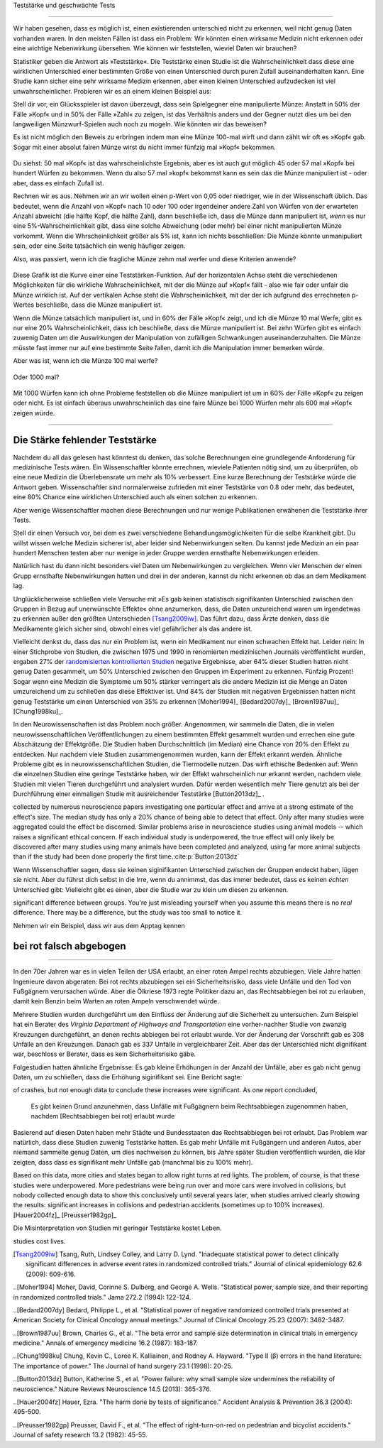 .. index::
   single: power
   see: statistical power; power

.. _power:

Teststärke und geschwächte Tests

.. unable to translate joke

.. Statistical power and underpowered statistics
=============================================

Wir haben gesehen, dass es möglich ist, einen existierenden unterschied nicht zu erkennen, weil nicht genug Daten vorhanden waren. In den meisten Fällen ist dass ein Problem: Wir könnten einen wirksame Medizin nicht erkennen oder eine wichtige Nebenwirkung übersehen. Wie können wir feststellen, wieviel Daten wir brauchen?

.. We've seen that it's possible to miss a real effect simply by not taking enough data. In most cases, this is a problem: we might miss a viable medicine or fail to notice an important side-effect. How do we know how much data to collect?

Statistiker geben die Antwort als »Teststärke«. Die Teststärke einen Studie ist die Wahrscheinlichkeit dass diese eine wirklichen Unterschied einer bestimmten Größe von einen Unterschied durch puren Zufall auseinanderhalten kann. Eine Studie kann sicher eine sehr wirksame Medizin erkennen, aber einen kleinen Unterschied aufzudecken ist viel unwahrscheinlicher. Probieren wir es an einem kleinen Beispiel aus:

.. Statisticians provide the answer in the form of "statistical power." The power of a study is the likelihood that it will distinguish an effect of a certain size from pure luck. A study might easily detect a huge benefit from a  medication, but detecting a subtle difference is much less likely. Let's try a simple example.

Stell dir vor, ein Glücksspieler ist davon überzeugt, dass sein Spielgegner eine manipulierte Münze: Anstatt in 50% der Fälle »Kopf« und in 50% der Fälle »Zahl« zu zeigen, ist das Verhältnis anders und der Gegner nutzt dies um bei den langweiligen Münzwurf-Spielen auch noch zu mogeln. Wie könnten wir das beweisen?

.. Suppose a gambler is convinced that an opponent has an unfair coin: rather than getting heads half the time and tails half the time, the  proportion is different, and the opponent is using this to cheat at incredibly boring coin-flipping games. How to prove it?

Es ist nicht möglich den Beweis zu erbringen indem man eine Münze 100-mal wirft und dann zählt wir oft es »Kopf« gab. Sogar mit einer absolut fairen Münze wirst du nicht immer fünfzig mal »Kopf« bekommen.

.. You can't just flip the coin a hundred times and count the heads. Even with a perfectly fair coin, you don't always get fifty heads:

.. figure:: /plots/binomial.png

.. .. figure:: /plots/binomial.*

  Das zeigt die Wahrscheinlichkeit für verschiedene Anzahlen von »Kopf« wenn du eine Münze hundertmal wirfst.

.. This shows the likelihood of getting different numbers of heads, if you flip a   coin a hundred times.

Du siehst: 50 mal »Kopf« ist das wahrscheinlichste Ergebnis, aber es ist auch gut möglich 45 oder 57 mal »Kopf« bei hundert Würfen zu bekommen. Wenn du also 57 mal »kopf« bekommst kann es sein das die Münze manipuliert ist - oder aber, dass es einfach Zufall ist.

.. You can see that 50 heads is the most likely option, but it's also reasonably likely to get 45 or 57. So if you get 57 heads, the coin might be rigged, but you might just be lucky.

Rechnen wir es aus. Nehmen wir an wir wollen einen p-Wert von 0,05 oder niedriger, wie in der Wissenschaft üblich. Das bedeutet, wenn die Anzahl von »Kopf« nach 10 oder 100 oder irgendeiner andere Zahl von Würfen von der erwarteten Anzahl abweicht (die hälfte Kopf, die hälfte Zahl), dann beschließe ich, dass die Münze dann manipuliert ist, *wenn* es nur eine 5%-Wahrscheinlichkeit gibt, dass eine solche Abweichung (oder mehr) bei einer nicht manipulierten Münze vorkommt. Wenn die Whrscheinlichkeit größer als 5% ist, kann ich nichts beschließen: Die Münze könnte unmanipuliert sein, oder eine Seite tatsächlich ein wenig häufiger zeigen.

.. TODO: Ist das:» es nur eine 5%-Wahrscheinlichkeit gibt, dass eine solche Abweichung **(oder mehr)** ODER »es nur eine 5%-Wahrscheinlichkeit **(oder weniger)** gibt, dass eine solche Abweichung **(oder mehr)** ODER »es nur eine 5%-Wahrscheinlichkeit **(oder weniger)** gibt, dass eine solche Abweichung ICH WÜRDE DIE VERSION MIT DEN 2 KLAMMERN ANNEHMEN

.. Let's work out the math. Let's say we look for a *p* value of 0.05 or less, as scientists typically do. That is, if I count up the number  of heads after 10 or 100 trials and find a deviation from what I'd expect -- half heads, half tails -- I call the coin unfair if there's only a 5% chance of getting a deviation that size or larger with a fair coin. Otherwise, I can conclude nothing: the coin may be fair, or it maybe only a little unfair. I can't tell.

Also, was passiert, wenn ich die fragliche Münze zehm mal werfer und diese Kriterien anwende?

.. So, what happens if I flip a coin ten times and apply these criteria?

.. index:: power curve, power; coin flip

.. figure:: /plots/power-curve-10.png

.. .. figure:: /plots/power-curve-10.*

Diese Grafik ist die Kurve einer eine Teststärken-Funktion. Auf der horizontalen Achse steht die verschiedenen Möglichkeiten für die wirkliche Wahrscheinlichkeit, mit der die Münze auf »Kopf« fällt - also wie fair oder unfair die Münze wirklich ist. Auf der vertikalen Achse steht die Wahrscheinlichkeit, mit der der ich aufgrund des errechneten p-Wertes beschließe, dass die Münze manipuliert ist.

.. This is called a *power curve.* Along the horizontal axis, we have the different possibilities for the coin's true probability of getting heads, corresponding to  different levels of unfairness. On the vertical axis is the probability that I will conclude the coin is rigged after ten tosses, based on the *p* value of the result.

.. TODO: gibt es Teststärkenfunktionen?

Wenn die Münze tatsächlich manipuliert ist, und in 60% der Fälle »Kopf« zeigt, und ich die Münze 10 mal Werfe, gibt es nur eine 20% Wahrscheinlichkeit, dass ich beschließe, dass die Münze manipuliert ist. Bei zehn Würfen gibt es einfach zuwenig Daten um die Auswirkungen der Manipulation von zufälligen Schwankungen auseinanderzuhalten. Die Münze müsste fast immer nur auf eine bestimmte Seite fallen, damit ich die Manipulation immer bemerken würde.

.. TODO: wohl: dass ich Daten bekomme deren p-Wert so ist, dass ich korrekterweise beschieße, dass die Münze manipuliert ist.


.. You can see that if the coin is rigged to give heads 60% of the time, and I flip the coin 10 times, I only have a 20% chance of concluding that it's rigged. There's just too little data to separate rigging from random variation. The coin would have to be incredibly biased for me to always notice.

Aber was ist, wenn ich die Münze 100 mal werfe?

.. But what if I flip the coin 100 times?

.. figure:: plots/power-curve-100.png

.. .. figure:: plots/power-curve-100.*

Oder 1000 mal?

.. Or 1,000 times?

.. figure:: plots/power-curve-1000.png
.. .. figure:: plots/power-curve-1000.*

Mit 1000 Würfen kann ich ohne Probleme feststellen ob die Münze manipuliert ist um in 60% der Fälle »Kopf« zu zeigen oder nicht. Es ist einfach überaus unwahrscheinlich das eine faire Münze bei 1000 Würfen mehr als 600 mal »Kopf« zeigen würde.

.. With one thousand flips, I can easily tell if the coin is rigged to give heads 60% of the time. It's just overwhelmingly unlikely that I could flip a fair coin 1,000 times and get more than 600 heads.

.. _power-underpowered:

.. The power of being underpowered
-------------------------------

Die Stärke fehlender Teststärke
---------------------------------

Nachdem du all das gelesen hast könntest du denken, das solche Berechnungen eine grundlegende Anforderung für medizinische Tests wären. Ein Wissenschaftler könnte errechnen, wieviele Patienten nötig sind, um zu überprüfen, ob eine neue Medizin die Überlebensrate um mehr als 10% verbessert. Eine kurze Berechnung der Teststärke würde die Antwort geben. Wissenschaftler sind normalerweise zufrieden mit einer Teststärke von 0.8 oder mehr, das bedeutet, eine 80% Chance eine wirklichen Unterschied auch als einen solchen zu erkennen.

.. After hearing all this, you might think calculations of statistical power are essential to medical trials. A scientist might want to know how many patients are needed to test if a new medication improves survival by more than 10%, and a quick calculation of statistical power would provide the answer. Scientists are usually satisfied when the statistical power is 0.8 or higher, corresponding to an 80% chance of concluding there's a real effect.

Aber wenige Wissenschaftler machen diese Berechnungen und nur wenige Publikationen erwähenen die Teststärke ihrer Tests.

.. However, few scientists ever perform this calculation, and few journal articles ever mention the statistical power of their tests.

Stell dir einen Versuch vor, bei dem es zwei verschiedene Behandlungsmöglichkeiten für die selbe Krankheit gibt. Du willst wissen welche Medizin sicherer ist, aber leider sind Nebenwirkungen selten. Du kannst jede Medizin an ein paar hundert Menschen testen aber nur wenige in jeder Gruppe werden ernsthafte Nebenwirkungen erleiden.

.. Consider a trial testing two different treatments for the same condition. You might want to know which medicine is safer, but unfortunately, side effects are rare. You can test each medicine on a hundred patients, but only a few in each group suffer serious side  effects.

Natürlich hast du dann nicht besonders viel Daten um Nebenwirkungen zu vergleichen. Wenn vier Menschen der einen Grupp ernsthafte Nebenwirkungen hatten und drei in der anderen, kannst du nicht erkennen ob das an dem Medikament lag.

.. Obviously, you won't have terribly much data to compare side effect rates. If four people have serious side effects in one group, and three in the other, you can't tell if that's the medication's fault.

Unglücklicherweise schließen viele Versuche mit »Es gab keinen statistisch signifikanten Unterschied zwischen den Gruppen in Bezug auf unerwünschte Effekte« ohne anzumerken, dass, die Daten unzureichend waren um irgendetwas zu erkennen außer den größten Unterschieden [Tsang2009iw]_. Das führt dazu, dass Ärzte denken, dass die Medikamente gleich sicher sind, obwohl eines viel gefährlicher als das andere ist.

.. TODO \ :cite:p:`Tsang:2009iw`

.. Unfortunately, many trials conclude with "There was no statistically significant difference in adverse effects between groups" without  noting that there was insufficient data to detect any but the largest differences.\ :cite:p:`Tsang:2009iw` And so doctors erroneously think the medications are equally safe, when one could well be much more dangerous than the other.

Vielleicht denkst du, dass das nur ein Problem ist, wenn ein Medikament nur einen schwachen Effekt hat. Leider nein: In einer Stichprobe von Studien, die zwischen 1975 und 1990 in renomierten  medizinischen Journals veröffentlicht wurden, ergaben 27% der `randomisierten kontrollierten Studien <http://de.wikipedia.org/wiki/Randomisierte_kontrollierte_Studie>`_
negative Ergebnisse, aber 64% dieser Studien hatten nicht genug Daten gesammelt, um 50% Unterschied zwischen den Gruppen im Experiment zu erkennen. Fünfzig Prozent! Sogar wenn eine Medizin die Symptome um 50% stärker verringert als die andere Medizin ist die Menge an Daten umzureichend um zu schlie0en das diese Effektiver ist. Und 84% der Studien mit negativen Ergebnissen hatten nicht genug Teststärke um einen Unterschied von 35% zu erkennen [Moher1994]_ [Bedard2007dy]_ [Brown1987uu]_ [Chung1998ku]_.

.. TODO: What is "primary outcome"?
.. TODO: is »Studien mit negativen Ergebnissen« the right translation for "negative trails"
.. TODO: \
.. TODO:cite:p:`Moher:1994,Bedard:2007dy,Brown:1987uu,Chung:1998ku`


.. You might think this is only a problem when the medication only has a weak effect. But no: in one sample of studies published between 1975 and 1990 in prestigious medical journals, 27% of randomized controlled trials gave negative results, but 64% of these didn't collect enough data to detect a 50% difference in *primary outcome* between treatment groups. Fifty percent! Even if one medication decreases symptoms by 50% more than the other medication, there's insufficient data to conclude it's more effective. And 84% of the negative trials didn't have the power to detect a 25% difference.\ :cite:p:`Moher:1994,Bedard:2007dy,Brown:1987uu,Chung:1998ku`

In den Neurowissenschaften ist das Problem noch größer. Angenommen, wir sammeln die Daten, die in vielen neurowissenschaftlichen Veröffentlichungen zu einem bestimmten Effekt gesammelt wurden und errechen eine gute Abschätzung der Effektgröße. Die Studien haben Durchschnittlich (im Median) eine Chance von 20% den Effekt zu entdecken. Nur nachdem viele Studien zusammengenommen wurden, kann der Effekt erkannt werden. Ähnliche Probleme gibt es in neurowissenschaftlichen Studien, die Tiermodelle nutzen. Das wirft ethische Bedenken auf: Wenn die einzelnen Studien eine geringe Teststärke haben, wir der Effekt wahrscheinlich nur erkannt werden, nachdem viele Studien mit vielen Tieren durchgeführt und analysiert wurden. Dafür werden wesentlich mehr Tiere genutzt als bei der Durchführung einer einmaligen Studie mit ausreichender Teststärke [Button2013dz]_ .

.. TODO war :cite:p:`Button:2013dz`

.. TODO: strong estimate: gute Schätzung?

.. In neuroscience the problem is even worse. Suppose we aggregate the data
collected by numerous neuroscience papers investigating one particular effect
and arrive at a strong estimate of the effect's size. The median study has only
a 20% chance of being able to detect that effect. Only after many studies were
aggregated could the effect be discerned. Similar problems arise in neuroscience
studies using animal models -- which raises a significant ethical concern. If
each individual study is underpowered, the true effect will only likely be
discovered after many studies using many animals have been completed and
analyzed, using far more animal subjects than if the study had been done
properly the first time.\ :cite:p:`Button:2013dz`


Wenn Wissenschaftler sagen, dass sie keinen siginifikanten Unterschied zwischen der Gruppen endeckt haben, lügen sie nicht. Aber du führst dich selbst in die Irre, wenn du annimmst, das das immer bedeutet, dass es keinen *echten* Unterschied gibt: Vielleicht gibt es einen, aber die Studie war zu klein um diesen zu erkennen.

.. That's not to say scientists are lying when they state they detected no
significant difference between groups. You're just misleading yourself when you
assume this means there is no *real* difference. There may be a difference, but
the study was too small to notice it.

Nehmen wir ein Beispiel, dass wir aus dem Apptag kennen

.. Let's consider an example we see every day.

.. index:: right turn on red, power; right turn on red

.. _rtor:

bei rot falsch abgebogen
------------------------

.. The wrong turn on red
---------------------

In den 70er Jahren war es in vielen Teilen der USA erlaubt, an einer roten Ampel rechts abzubiegen. Viele Jahre hatten Ingenieure davon abgeraten: Bei rot rechts abzubiegen sei ein Sicherheitsrisiko, dass viele Unfälle und den Tod von Fußgägnern verursachen würde. Aber die Ölkriese 1973 regte Politiker dazu an, das Rechtsabbiegen bei rot zu erlauben, damit kein Benzin beim Warten an roten Ampeln verschwendet würde.

.. In the 1970s, many parts of the United States began to allow drivers to turn right at a red light. For many years prior, road designers and civil engineers argued that allowing right turns on a red light would be a safety hazard, causing many additional crashes and pedestrian deaths. But the 1973 oil crisis and its fallout spurred politicians to consider allowing right turn on red to save fuel wasted by commuters waiting at red lights.

Mehrere Studien wurden durchgeführt um den Einfluss der Änderung auf die Sicherheit zu untersuchen. Zum Beispiel hat ein Berater des *Virginia Department of Highways and Transportation* eine vorher-nachher Studie von zwanzig Kreuzungen durchgeführt, an denen rechts abbiegen bei rot erlaubt wurde. Vor der Änderung der Vorschrift gab es 308 Unfälle an den Kreuzungen. Danach gab es 337 Unfälle in vergleichbarer Zeit. Aber das der Unterschied nicht dignifikant war, beschloss er Berater, dass es kein Sicherheitsrisiko gäbe.

.. Several studies were conducted to consider the safety impact of the change. For example, a consultant for the Virginia Department of Highways and Transportation conducted a before-and-after study of twenty intersections which began to allow right turns on red. Before the change there were 308 accidents at the intersections; after, there were 337 in a similar length of time. However, this difference was not statistically significant, and so the consultant concluded there was no safety impact.

Folgestudien hatten ähnliche Ergebnisse: Es gab kleine Erhöhungen in der Anzahl der Unfälle, aber es gab nicht genug Daten, um zu schließen, dass die Erhöhung siginifikant sei. Eine Bericht sagte:

.. Several subsequent studies had similar findings: small increases in the number
of crashes, but not enough data to conclude these increases were significant. As
one report concluded,

   Es gibt keinen Grund anzunehmen, dass Unfälle mit Fußgägnern beim Rechtsabbiegen zugenommen haben, nachdem [Rechtsabbiegen bei rot] erlaubt wurde

.. There is no reason to suspect that pedestrian accidents involving RT    operations (right turns) have increased after the adoption of [right turn on    red]...

Basierend auf diesen Daten haben mehr Städte und Bundesstaaten das Rechtsabbiegen bei rot erlaubt. Das Problem war natürlich, dass diese Studien zuwenig Teststärke hatten. Es gab mehr Unfälle mit Fußgängern und anderen Autos, aber niemand sammelte genug Daten, um dies nachweisen zu können, bis Jahre später Studien veröffentlich wurden, die klar zeigten, dass dass es signifikant mehr Unfälle gab (manchmal bis zu 100% mehr).

Based on this data, more cities and states began to allow right turns at red
lights. The problem, of course, is that these studies were underpowered. More
pedestrians were being run over and more cars were involved in collisions, but
nobody collected enough data to show this conclusively until several years
later, when studies arrived clearly showing the results: significant increases
in collisions and pedestrian accidents (sometimes up to 100% increases). [Hauer2004fz]_ [Preusser1982gp]_\

Die Misinterpretation von Studien mit geringer Teststärke kostet Leben.

..  The misinterpretation of underpowered
studies cost lives.

.. :cite:p:`Hauer:2004fz,Preusser:1982gp`

.. [Tsang2009iw] Tsang, Ruth, Lindsey Colley, and Larry D. Lynd. "Inadequate statistical power to detect clinically significant differences in adverse event rates in randomized controlled trials." Journal of clinical epidemiology 62.6 (2009): 609-616.

..[Moher1994] Moher, David, Corinne S. Dulberg, and George A. Wells. "Statistical power, sample size, and their reporting in randomized controlled trials." Jama 272.2 (1994): 122-124.

..[Bedard2007dy] Bedard, Philippe L., et al. "Statistical power of negative randomized controlled trials presented at American Society for Clinical Oncology annual meetings." Journal of Clinical Oncology 25.23 (2007): 3482-3487.

..[Brown1987uu] Brown, Charles G., et al. "The beta error and sample size determination in clinical trials in emergency medicine." Annals of emergency medicine 16.2 (1987): 183-187.

..[Chung1998ku] Chung, Kevin C., Loree K. Kalliainen, and Rodney A. Hayward. "Type II (β) errors in the hand literature: The importance of power." The Journal of hand surgery 23.1 (1998): 20-25.

..[Button2013dz] Button, Katherine S., et al. "Power failure: why small sample size undermines the reliability of neuroscience." Nature Reviews Neuroscience 14.5 (2013): 365-376.

..[Hauer2004fz] Hauer, Ezra. "The harm done by tests of significance." Accident Analysis & Prevention 36.3 (2004): 495-500.

..[Preusser1982gp] Preusser, David F., et al. "The effect of right-turn-on-red on pedestrian and bicyclist accidents." Journal of safety research 13.2 (1982): 45-55.
